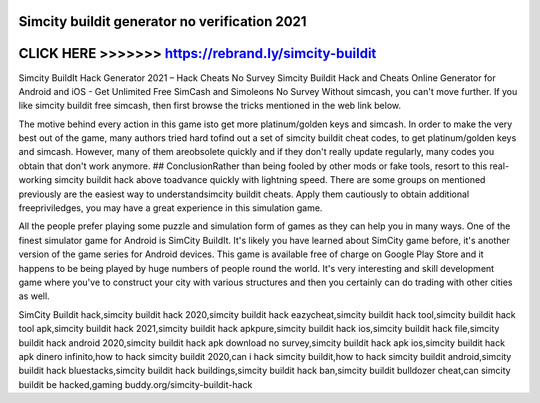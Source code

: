 Simcity buildit generator no verification 2021
==============================================



CLICK HERE >>>>>>> https://rebrand.ly/simcity-buildit
=====================================================



Simcity BuildIt Hack Generator 2021 – Hack Cheats No Survey Simcity Buildit Hack and Cheats Online Generator for Android and iOS - Get Unlimited Free SimCash and Simoleons No Survey Without simcash, you can't move further. If you like simcity buildit free simcash, then first browse the tricks mentioned in the web link below.

The motive behind every action in this game isto get more platinum/golden keys and simcash. In order to make the very best out of the game, many authors tried hard tofind out a set of simcity buildit cheat codes, to get platinum/golden keys and simcash. However, many of them areobsolete quickly and if they don't really update regularly, many codes you obtain that don't work anymore. ## ConclusionRather than being fooled by other mods or fake tools, resort to this real-working simcity buildit hack above toadvance quickly with lightning speed. There are some groups on mentioned previously are the easiest way to understandsimcity buildit cheats. Apply them cautiously to obtain additional freepriviledges, you may have a great experience in this simulation game.

All the people prefer playing some puzzle and simulation form of games as they can help you in many ways. One of the finest simulator game for Android is SimCity BuildIt. It's likely you have learned about SimCity game before, it's another version of the game series for Android devices. This game is available free of charge on Google Play Store and it happens to be being played by huge numbers of people round the world. It's very interesting and skill development game where you've to construct your city with various structures and then you certainly can do trading with other cities as well.

SimCity Buildit hack,simcity buildit hack 2020,simcity buildit hack eazycheat,simcity buildit hack tool,simcity buildit hack tool apk,simcity buildit hack 2021,simcity buildit hack apkpure,simcity buildit hack ios,simcity buildit hack file,simcity buildit hack android 2020,simcity buildit hack apk download no survey,simcity buildit hack apk ios,simcity buildit hack apk dinero infinito,how to hack simcity buildit 2020,can i hack simcity buildit,how to hack simcity buildit android,simcity buildit hack bluestacks,simcity buildit hack buildings,simcity buildit hack ban,simcity buildit bulldozer cheat,can simcity buildit be hacked,gaming buddy.org/simcity-buildit-hack
